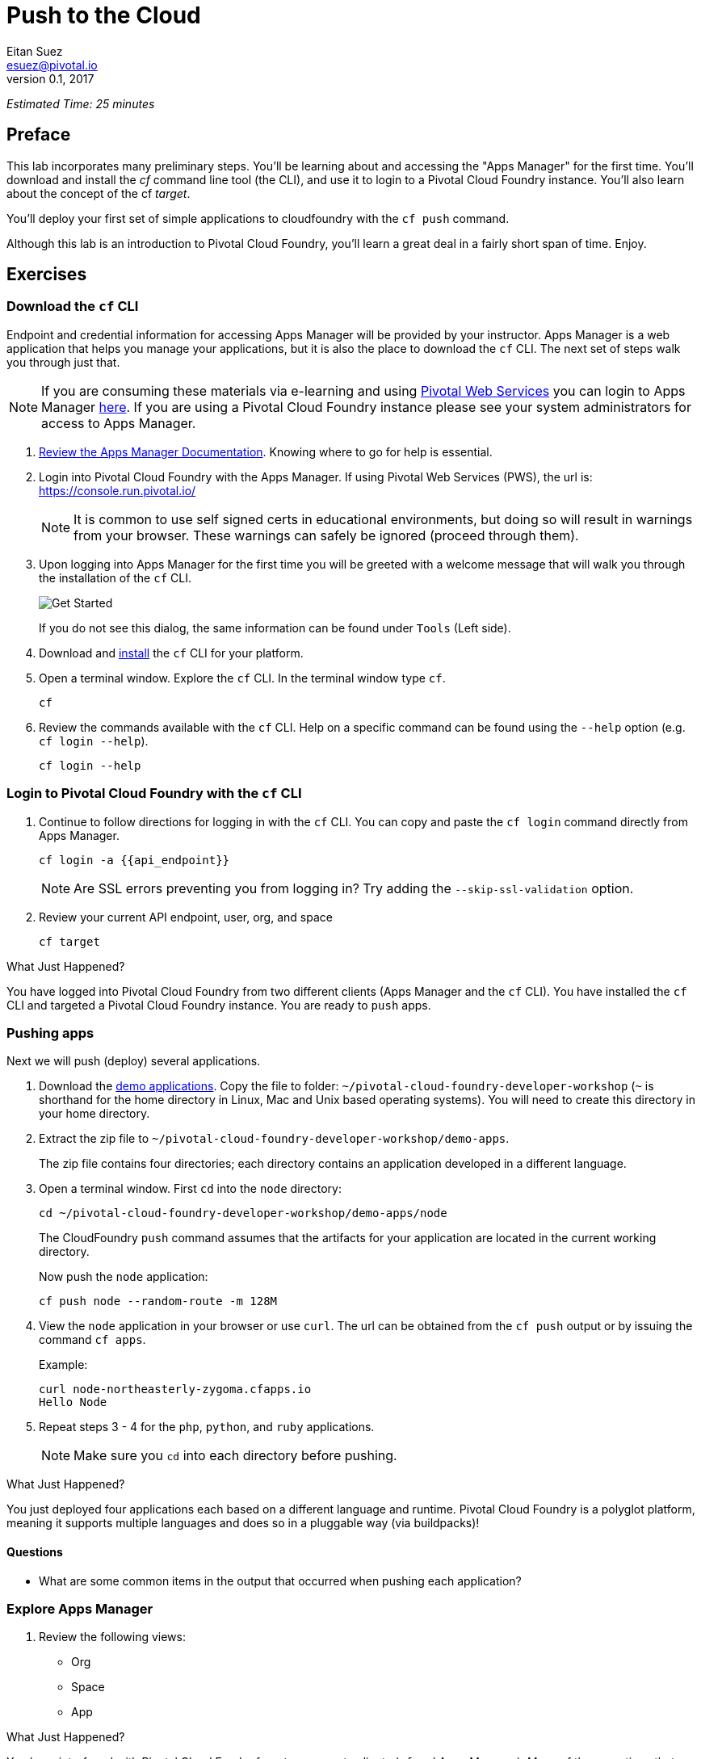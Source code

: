 = Push to the Cloud
Eitan Suez <esuez@pivotal.io>
v0.1, 2017
:api_endpoint: {{api_endpoint}}


_Estimated Time: 25 minutes_

== Preface

This lab incorporates many preliminary steps.  You'll be learning about and accessing the "Apps Manager" for the first time.  You'll download and install the _cf_ command line tool (the CLI), and use it to login to a Pivotal Cloud Foundry instance.  You'll also learn about the concept of the cf _target_.

You'll deploy your first set of simple applications to cloudfoundry with the `cf push` command.

Although this lab is an introduction to Pivotal Cloud Foundry, you'll learn a great deal in a fairly short span of time.  Enjoy.

== Exercises

=== Download the `cf` CLI

Endpoint and credential information for accessing Apps Manager will be provided by your instructor.  Apps Manager is a web application that helps you manage your applications, but it is also the place to download the `cf` CLI.  The next set of steps walk you through just that.

NOTE: If you are consuming these materials via e-learning and using http://run.pivotal.io/[Pivotal Web Services^] you can login to Apps Manager http://run.pivotal.io/[here^]. If you are using a Pivotal Cloud Foundry instance please see your system administrators for access to Apps Manager.

. http://docs.pivotal.io/pivotalcf/console/dev-console.html[Review the Apps Manager Documentation^].  Knowing where to go for help is essential.

. Login into Pivotal Cloud Foundry with the Apps Manager.  If using Pivotal Web Services (PWS), the url is:  https://console.run.pivotal.io/[^]
+
NOTE: It is common to use self signed certs in educational environments, but doing so will result in warnings from your browser.  These warnings can safely be ignored (proceed through them).

. Upon logging into Apps Manager for the first time you will be greeted with a welcome message that will walk you through the installation of the `cf` CLI.
+
[.thumb]
image::get_started.png[Get Started]
+
If you do not see this dialog, the same information can be found under `Tools` (Left side).

. Download and http://docs.pivotal.io/pivotalcf/cf-cli/install-go-cli.html[install^] the `cf` CLI for your platform.

. Open a terminal window.  Explore the `cf` CLI. In the terminal window type `cf`.
+
[source.terminal]
----
cf
----

. Review the commands available with the `cf` CLI.  Help on a specific command can be found using the `--help` option (e.g. `cf login --help`).
+
[source.terminal]
----
cf login --help
----


=== Login to Pivotal Cloud Foundry with the `cf` CLI

. Continue to follow directions for logging in with the `cf` CLI.  You can copy and paste the `cf login` command directly from Apps Manager.
+
[source.terminal]
----
cf login -a {{api_endpoint}}
----
+
NOTE: Are SSL errors preventing you from logging in?  Try adding the `--skip-ssl-validation` option.

. Review your current API endpoint, user, org, and space
+
[source.terminal]
----
cf target
----

.What Just Happened?
****
You have logged into Pivotal Cloud Foundry from two different clients (Apps Manager and the `cf` CLI).  You have installed the `cf` CLI and targeted a Pivotal Cloud Foundry instance.  You are ready to `push` apps.
****

=== Pushing apps

Next we will push (deploy) several applications.

. Download the link:artifacts/demo-apps.zip[demo applications].  Copy the file to folder: `~/pivotal-cloud-foundry-developer-workshop` (`~` is shorthand for the home directory in Linux, Mac and Unix based operating systems).  You will need to create this directory in your home directory.

. Extract the zip file to `~/pivotal-cloud-foundry-developer-workshop/demo-apps`.
+
The zip file contains four directories; each directory contains an application developed in a different language.

. Open a terminal window.  First `cd` into the `node` directory:
+
[source.terminal]
----
cd ~/pivotal-cloud-foundry-developer-workshop/demo-apps/node
----
+
The CloudFoundry `push` command assumes that the artifacts for your application are located in the current working directory.
+
Now push the `node` application:
+
[source.terminal]
----
cf push node --random-route -m 128M
----

. View the `node` application in your browser or use `curl`.  The url can be obtained from the `cf push` output or by issuing the command `cf apps`.
+
[source.terminal]
.Example:
----
curl node-northeasterly-zygoma.cfapps.io
Hello Node
----

. Repeat steps 3 - 4 for the `php`, `python`, and `ruby` applications.
+
NOTE: Make sure you `cd` into each directory before pushing.

.What Just Happened?
****
You just deployed four applications each based on a different language and runtime.  Pivotal Cloud Foundry is a polyglot platform, meaning it supports multiple languages and does so in a pluggable way (via buildpacks)!
****

==== Questions

* What are some common items in the output that occurred when pushing each application?

=== Explore Apps Manager

. Review the following views:

* Org
* Space
* App

.What Just Happened?
****
You have interfaced with Pivotal Cloud Foudry from two separate clients (`cf` and Apps Manager).  Many of the operations that are available in `cf` CLI are also available in Apps Manager.
****

=== Clean up

. Delete the applications you just pushed.
+
This is very important for resource constrained environments.
+
[source.terminal]
----
cf delete node
----
+
Repeat for `php`, `python`, and `ruby` applications.

== Beyond the class

Check out the Cloud Foundry https://github.com/cloudfoundry-samples[sample applications^].

https://github.com/cloudfoundry-samples/spring-music[Spring Music^] is a favorite.
